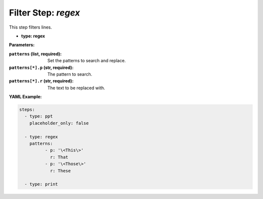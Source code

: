Filter Step: `regex`
====================

This step filters lines.

- **type: regex**

**Parameters:**

:``patterns`` (list, required): Set the patterns to search and replace.
:``patterns[*].p`` (str, required): The pattern to search.
:``patterns[*].r`` (str, required): The text to be replaced with.

..
  TODO Describe more about substitution parameter, the pattern is searched line-by-line, etc.

**YAML Example:**

.. code-block:: yaml

   steps:
     - type: ppt
       placeholder_only: false

     - type: regex
       patterns:
	     - p: '\<This\>'
	       r: That
	     - p: '\<Those\>'
	       r: These

     - type: print
